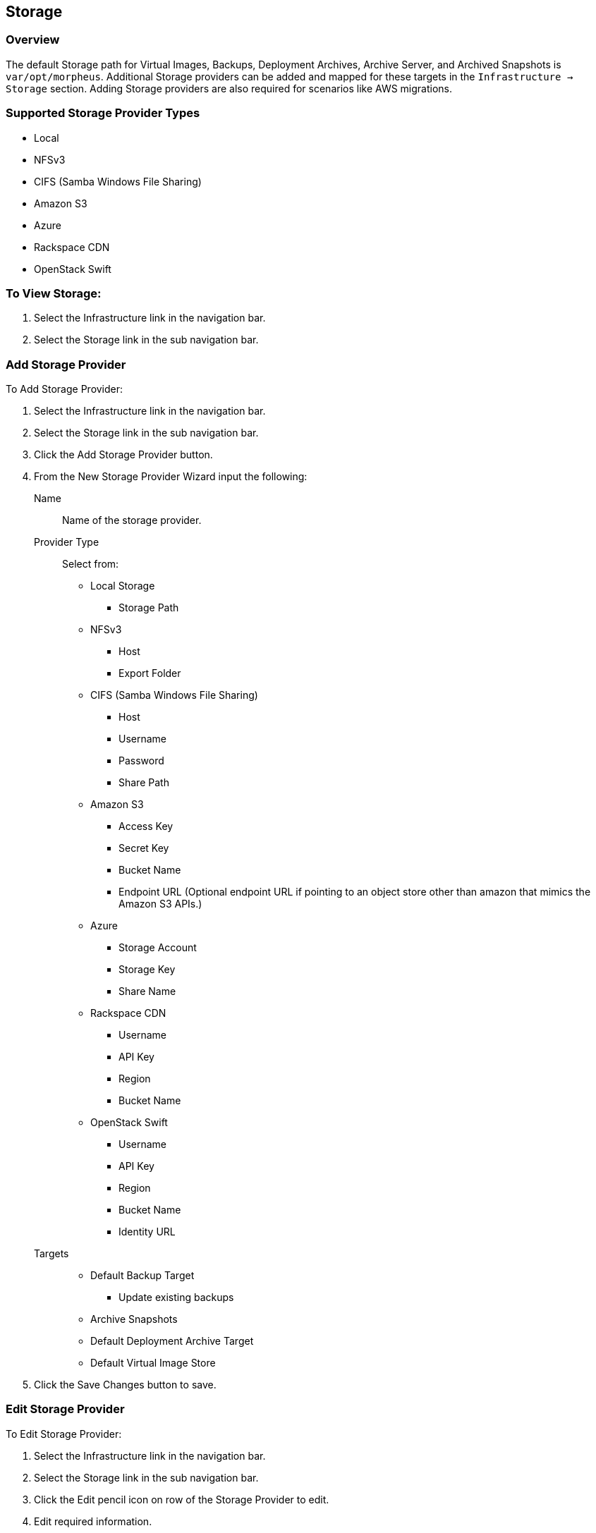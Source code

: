 [[storage]]

== Storage

=== Overview

The default Storage path for Virtual Images, Backups, Deployment Archives, Archive Server, and Archived Snapshots is `var/opt/morpheus`. Additional Storage providers can be added and mapped for these targets in the `Infrastructure -> Storage` section. Adding Storage providers are also required for scenarios like AWS migrations.

=== Supported Storage Provider Types

* Local
* NFSv3
* CIFS (Samba Windows File Sharing)
* Amazon S3
* Azure
* Rackspace CDN
* OpenStack Swift

=== To View Storage:

. Select the Infrastructure link in the navigation bar.
. Select the Storage link in the sub navigation bar.

=== Add Storage Provider

To Add Storage Provider:

. Select the Infrastructure link in the navigation bar.
. Select the Storage link in the sub navigation bar.
. Click the Add Storage Provider button.
. From the New Storage Provider Wizard input the following:
Name::  Name of the storage provider.
Provider Type:: Select from:
* Local Storage
** Storage Path
* NFSv3
** Host
** Export Folder
* CIFS (Samba Windows File Sharing)
** Host
** Username
** Password
** Share Path
* Amazon S3
** Access Key
** Secret Key
** Bucket Name
** Endpoint URL (Optional endpoint URL if pointing to an object store other than amazon that mimics the Amazon S3 APIs.)
* Azure
** Storage Account
** Storage Key
** Share Name
* Rackspace CDN
** Username
** API Key
** Region
** Bucket Name
* OpenStack Swift
** Username
** API Key
** Region
** Bucket Name
** Identity URL
Targets::
* Default Backup Target
** Update existing backups
* Archive Snapshots
* Default Deployment Archive Target
* Default Virtual Image Store

. Click the Save Changes button to save.

=== Edit Storage Provider

To Edit Storage Provider:

. Select the Infrastructure link in the navigation bar.
. Select the Storage link in the sub navigation bar.
. Click the Edit pencil icon on row of the Storage Provider to edit.
. Edit required information.
. Click the Save Changes button to save.


=== Delete Storage Provider

To Delete Storage Provider:

. Select the Infrastructure link in the navigation bar.
. Select the Storage link in the sub navigation bar.
. Click the Delete icon on row of the Storage Provider to delete.
